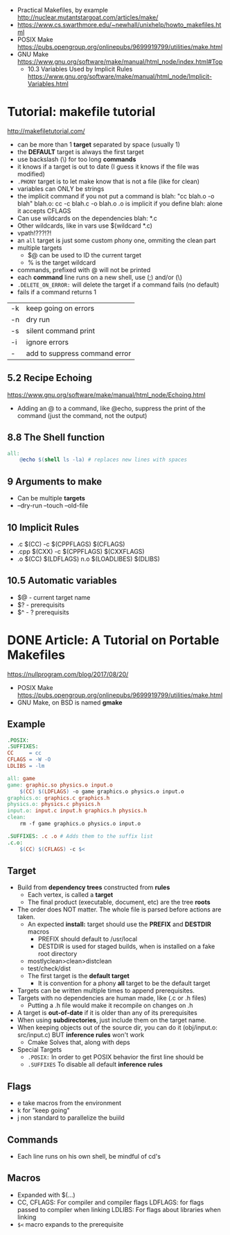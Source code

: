 - Practical Makefiles, by example http://nuclear.mutantstargoat.com/articles/make/
- https://www.cs.swarthmore.edu/~newhall/unixhelp/howto_makefiles.html
- POSIX Make https://pubs.opengroup.org/onlinepubs/9699919799/utilities/make.html
- GNU Make https://www.gnu.org/software/make/manual/html_node/index.html#Top
  - 10.3 Variables Used by Implicit Rules
    https://www.gnu.org/software/make/manual/html_node/Implicit-Variables.html
* Tutorial: makefile tutorial
  http://makefiletutorial.com/
- can be more than 1 *target* separated by space (usually 1)
- the *DEFAULT* target is always the first target
- use backslash (\) for too long *commands*
- it knows if a target is out to date (I guess it knows if the file was modified)
- ~.PHONY~ target is to let make know that is not a file (like for clean)
- variables can ONLY be strings
- the implicit command if you not put a command is
    blah: "cc blah.o -o blah"
    blah.o: cc -c blah.c -o blah.o
  .o is implicit if you define blah: alone
  it accepts CFLAGS
- Can use wildcards on the dependencies
  blah: *.c
- Other wildcards, like in vars use $(wildcard *.c)
- vpath!???!?!
- an ~all~ target is just some custom phony one, ommiting the clean part
- multiple targets
  - $@ can be used to ID the current target
  - % is the target wildcard
- commands, prefixed with @ will not be printed
- each *command* line runs on a new shell, use (;) and/or (\)
- ~.DELETE_ON_ERROR:~ will delete the target if a command fails (no default)
- fails if a command returns 1
|----+-------------------------------|
| -k | keep going on errors          |
| -n | dry run                       |
| -s | silent command print          |
| -i | ignore errors                 |
| -  | add to suppress command error |
|----+-------------------------------|
** 5.2 Recipe Echoing
https://www.gnu.org/software/make/manual/html_node/Echoing.html
- Adding an @ to a command, like @echo, suppress the print of the command (just the command, not the output)
** 8.8 The Shell function
#+begin_src makefile
all:
    @echo $(shell ls -la) # replaces new lines with spaces
#+end_src
** 9 Arguments to make
- Can be multiple *targets*
- --dry-run
  --touch
  --old-file
** 10 Implicit Rules
- .c   $(CC) -c $(CPPFLAGS) $(CFLAGS)
- .cpp $(CXX) -c $(CPPFLAGS) $(CXXFLAGS)
- .o   $(CC) $(LDFLAGS) n.o $(LOADLIBES) $(DLIBS)
** 10.5 Automatic variables
- $@ - current target name
- $? - prerequisits
- $^ - ? prerequisits
* DONE Article: A Tutorial on Portable Makefiles
https://nullprogram.com/blog/2017/08/20/
- POSIX Make https://pubs.opengroup.org/onlinepubs/9699919799/utilities/make.html
- GNU Make, on BSD is named *gmake*
** Example
  #+begin_src makefile
.POSIX:
.SUFFIXES:
CC     = cc
CFLAGS = -W -O
LDLIBS = -lm

all: game
game: graphic.so physics.o input.o
    $(CC) $(LDFLAGS) -o game graphics.o physics.o input.o
graphics.o: graphics.c graphics.h
physics.o: physics.c physics.h
input.o: input.c input.h graphics.h physics.h
clean:
    rm -f game graphics.o physics.o input.o

.SUFFIXES: .c .o # Adds them to the suffix list
.c.o:
    $(CC) $(CFLAGS) -c $<
  #+end_src
** Target
- Build from *dependency trees* constructed from *rules*
  - Each vertex, is called a *target*
  - The final product (executable, document, etc) are the tree *roots*
- The order does NOT matter. The whole file is parsed before actions are taken.
  - An expected *install:* target should use the *PREFIX* and *DESTDIR* macros
    - PREFIX should default to /usr/local
    - DESTDIR is used for staged builds, when is installed on a fake root directory
  - mostlyclean>clean>distclean
  - test/check/dist
  - The first target is the *default target*
    - It is convention for a phony *all* target to be the default target
- Targets can be written multiple times to append prerequisites.
- Targets with no dependencies are human made, like (.c or .h files)
  - Putting a .h file would make it recompile on changes on .h
- A target is *out-of-date* if it is older than any of its prerequisites
- When using *subdirectories*, just include them on the target name.
- When keeping objects out of the source dir, you can do it (obj/input.o: src/input.c) BUT *inference rules* won't work
  - Cmake Solves that, along with deps
- Special Targets
  - ~.POSIX:~ In order to get POSIX behavior the first line should be
  - ~.SUFFIXES~ To disable all default *inference rules*
** Flags
  - e take macros from the environment
  - k for "keep going"
  - j non standard to parallelize the buiild
** Commands
  - Each line runs on his own shell, be mindful of cd's
** Macros
- Expanded with $(...)
- CC, CFLAGS: For compiler and compiler flags
  LDFLAGS: for flags passed to compiler when linking
  LDLIBS: For flags about libraries when linking
- ~$<~ macro expands to the prerequisite
